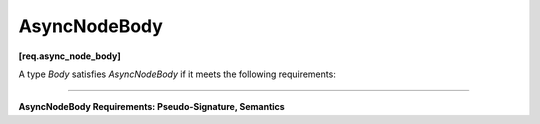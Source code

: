 .. SPDX-FileCopyrightText: 2019-2020 Intel Corporation
..
.. SPDX-License-Identifier: CC-BY-4.0

=============
AsyncNodeBody
=============
**[req.async_node_body]**

A type `Body` satisfies `AsyncNodeBody` if it meets the following requirements:

----------------------------------------------------------------------

**AsyncNodeBody Requirements: Pseudo-Signature, Semantics**

.. namespace:: AsyncNodeBody
	       
.. cpp:function:: Body::Body( const Body& )

    Copy constructor.

.. cpp:function:: Body::~Body()

    Destructor.

.. cpp:function:: void Body::operator()( const Input &v, GatewayType &gateway )

    **Requirements:** 

    * The ``Input`` type must be the same as the ``Input`` template type argument
      of the ``async_node`` instance in which the ``Body`` object is passed during construction.
    * The ``GatewayType`` type must be the same as the ``gateway_type`` member type
      of the ``async_node`` instance in which the ``Body`` object is passed during construction.

    The input value ``v`` is submitted by the flow graph to an external activity.
    The :doc:`gateway interface <gateway_type>` allows the external activity to communicate
    with the enclosing flow graph.
